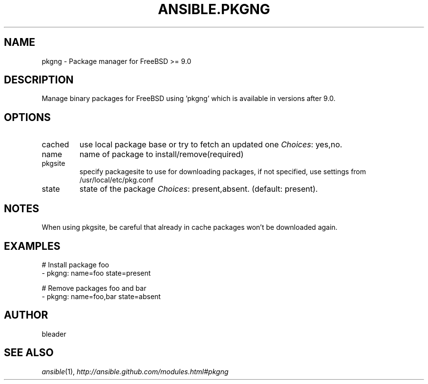 .TH ANSIBLE.PKGNG 3 "2013-12-18" "1.4.2" "ANSIBLE MODULES"
.\" generated from library/packaging/pkgng
.SH NAME
pkgng \- Package manager for FreeBSD >= 9.0
.\" ------ DESCRIPTION
.SH DESCRIPTION
.PP
Manage binary packages for FreeBSD using 'pkgng' which is available in versions after 9.0. 
.\" ------ OPTIONS
.\"
.\"
.SH OPTIONS
   
.IP cached
use local package base or try to fetch an updated one
.IR Choices :
yes,no.   
.IP name
name of package to install/remove(required)   
.IP pkgsite
specify packagesite to use for downloading packages, if not specified, use settings from /usr/local/etc/pkg.conf   
.IP state
state of the package
.IR Choices :
present,absent. (default: present).\"
.\"
.\" ------ NOTES
.SH NOTES
.PP
When using pkgsite, be careful that already in cache packages won't be downloaded again. 
.\"
.\"
.\" ------ EXAMPLES
.\" ------ PLAINEXAMPLES
.SH EXAMPLES
.nf
# Install package foo
- pkgng: name=foo state=present

# Remove packages foo and bar 
- pkgng: name=foo,bar state=absent

.fi

.\" ------- AUTHOR
.SH AUTHOR
bleader
.SH SEE ALSO
.IR ansible (1),
.I http://ansible.github.com/modules.html#pkgng